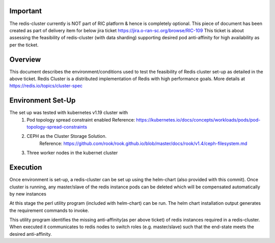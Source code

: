 ..  ============LICENSE_START=======================================================
..
..  ================================================================================
..  Copyright (C) 2020 Hcl Technologies Limited.
..  ================================================================================
..  Licensed under the Apache License, Version 2.0 (the "License");
..  you may not use this file except in compliance with the License.
..  You may obtain a copy of the License at
..
..       http://www.apache.org/licenses/LICENSE-2.0
..
..  Unless required by applicable law or agreed to in writing, software
..  distributed under the License is distributed on an "AS IS" BASIS,
..  WITHOUT WARRANTIES OR CONDITIONS OF ANY KIND, either express or implied.
..  See the License for the specific language governing permissions and
..  limitations under the License.
..  ============LICENSE_END=========================================================

Important
^^^^^^^^^^
The redis-cluster currently is NOT part of RIC platform & hence is completely optional.
This piece of document has been created as part of delivery item for below jira ticket 
https://jira.o-ran-sc.org/browse/RIC-109 
This ticket is about assessing the feasibility of redis-cluster (with data sharding) 
supporting desired pod anti-affinity for high availability as per the ticket.

Overview
^^^^^^^^^^
This document describes the environment/conditions used to test the feasibility of Redis 
cluster set-up as detailed in the above ticket. Redis Cluster is a distributed implementation 
of Redis with high performance goals. More details at https://redis.io/topics/cluster-spec

Environment Set-Up
^^^^^^^^^^
The set up was tested with kubernetes v1.19 cluster with 
   #. Pod topology spread constraint enabled
      Reference: https://kubernetes.io/docs/concepts/workloads/pods/pod-topology-spread-constraints
   #. CEPH as the Cluster Storage Solution.
	  Reference: https://github.com/rook/rook.github.io/blob/master/docs/rook/v1.4/ceph-filesystem.md
   #. Three worker nodes in the kubernet cluster

Execution
^^^^^^^^^^
Once environment is set-up,  a redis-cluster can be set up using the helm-chart (also provided with 
this commit). Once cluster is running, any master/slave of the redis instance pods can be deleted which
will be compensated automatically by new instances

At this stage the perl utility program (included with helm-chart) can be run. The helm chart installation
output generates the requirement commands to invoke.

This utility program identifies the missing anti-affinity(as per above ticket) of redis instances required
in a redis-cluster. When executed it communicates to redis nodes to switch roles (e.g. master/slave)
such that the end-state meets the desired anti-affinity. 

   
